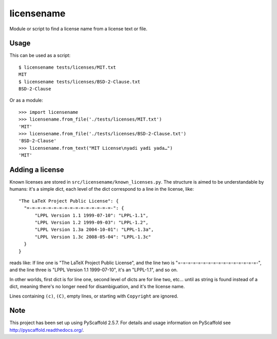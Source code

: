 ===========
licensename
===========

Module or script to find a license name from a license text or file.


Usage
=====

This can be used as a script::

  $ licensename tests/licenses/MIT.txt
  MIT
  $ licensename tests/licenses/BSD-2-Clause.txt
  BSD-2-Clause

Or as a module::

  >>> import licensename
  >>> licensename.from_file('./tests/licenses/MIT.txt')
  'MIT'
  >>> licensename.from_file('./tests/licenses/BSD-2-Clause.txt')
  'BSD-2-Clause'
  >>> licensename.from_text("MIT License\nyadi yadi yada…")
  'MIT'


Adding a license
================

Known licenses are stored in
``src/licensename/known_licenses.py``. The structure is aimed to be
understandable by humans: it's a simple dict, each level of the dict
correspond to a line in the license, like::

     "The LaTeX Project Public License": {
       "=-=-=-=-=-=-=-=-=-=-=-=-=-=-=-=-": {
           "LPPL Version 1.1 1999-07-10": "LPPL-1.1",
           "LPPL Version 1.2 1999-09-03": "LPPL-1.2",
           "LPPL Version 1.3a 2004-10-01": "LPPL-1.3a",
           "LPPL Version 1.3c 2008-05-04": "LPPL-1.3c"
       }
     }

reads like: If line one is "The LaTeX Project Public License", and the
line two is "=-=-=-=-=-=-=-=-=-=-=-=-=-=-=-=-", and the line three is
"LPPL Version 1.1 1999-07-10", it's an "LPPL-1.1", and so on.

In other worlds, first dict is for line one, second level of dicts are
for line two, etc… until as string is found instead of a dict, meaning
there's no longer need for disambiguation, and it's the license name.

Lines containing ``(c)``, ``(C)``, empty lines, or starting with
``Copyright`` are ignored.

Note
====

This project has been set up using PyScaffold 2.5.7. For details and usage
information on PyScaffold see http://pyscaffold.readthedocs.org/.



